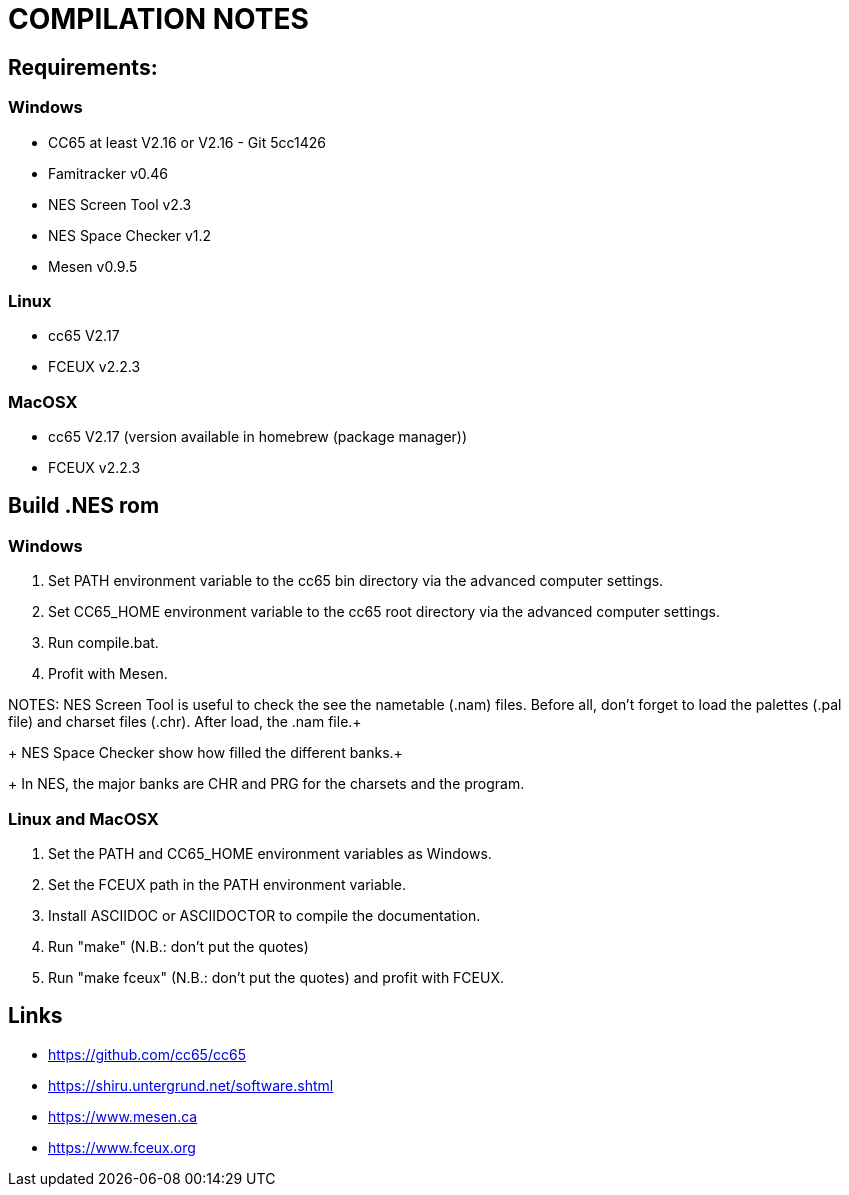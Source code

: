 = COMPILATION NOTES

== Requirements:

=== Windows

* CC65 at least V2.16 or V2.16 - Git 5cc1426
* Famitracker v0.46
* NES Screen Tool v2.3
* NES Space Checker v1.2
* Mesen v0.9.5

=== Linux

* cc65 V2.17
* FCEUX v2.2.3

=== MacOSX

* cc65 V2.17 (version available in homebrew (package manager))
* FCEUX v2.2.3


== Build .NES rom

=== Windows

1. Set PATH environment variable to the cc65 bin directory via the advanced
computer settings.
2. Set CC65_HOME environment variable to the cc65 root directory via the
advanced computer settings.
3. Run compile.bat.
4. Profit with Mesen.

NOTES: NES Screen Tool is useful to check the see the nametable (.nam) files.
Before all, don't forget to load the palettes (.pal file) and charset
files (.chr). After load, the .nam file.+
+
NES Space Checker show how filled the different banks.+
+
In NES, the major banks are CHR and PRG for the charsets and the
program.

=== Linux and MacOSX

1. Set the PATH and CC65_HOME environment variables as Windows.
2. Set the FCEUX path in the PATH environment variable.
3. Install ASCIIDOC or ASCIIDOCTOR to compile the documentation.
4. Run "make" (N.B.: don't put the quotes)
5. Run "make fceux" (N.B.: don't put the quotes) and profit with FCEUX.


== Links


* https://github.com/cc65/cc65

* https://shiru.untergrund.net/software.shtml

* https://www.mesen.ca

* https://www.fceux.org
